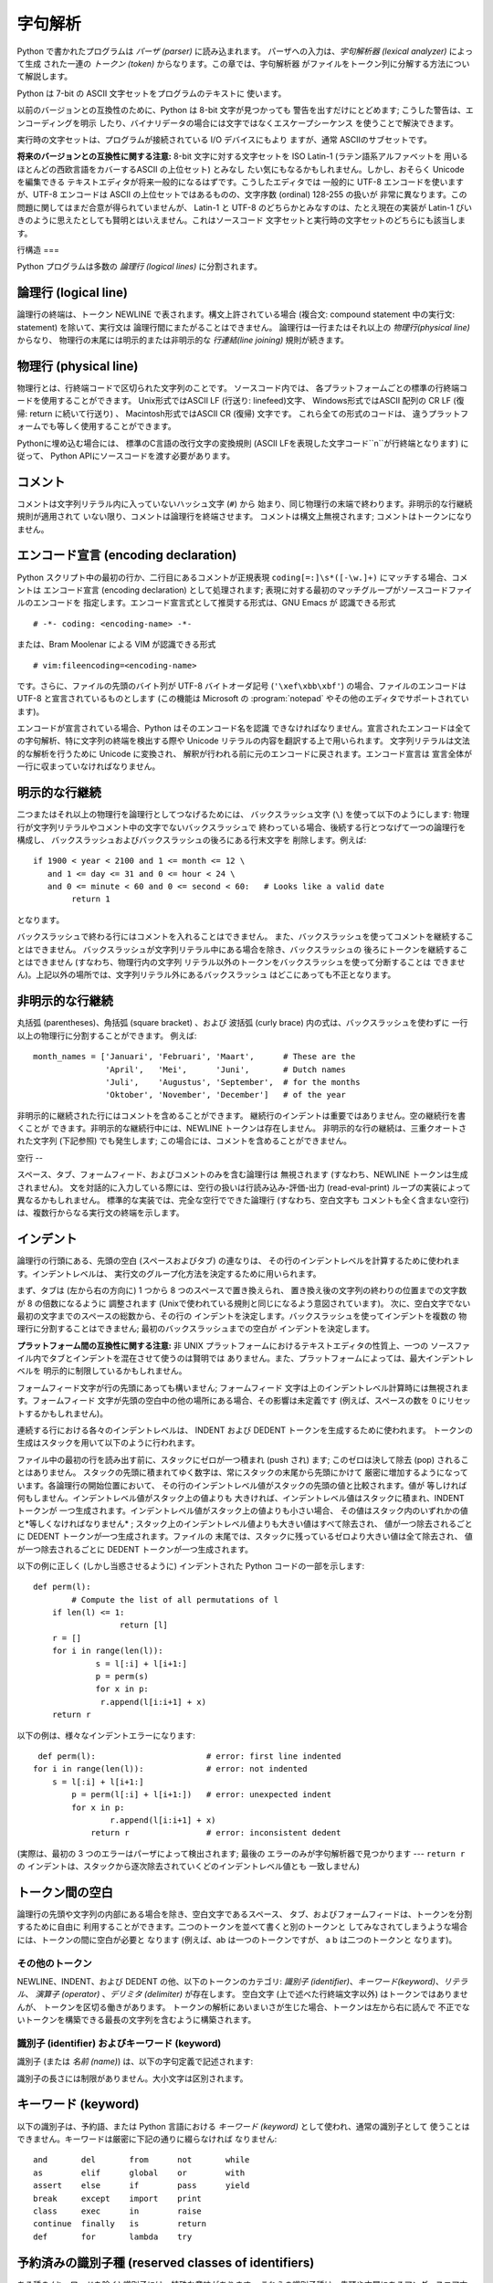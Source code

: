 
.. _lexical:

****
字句解析
****

.. index::
   single: lexical analysis
   single: parser
   single: token

Python で書かれたプログラムは *パーザ (parser)* に読み込まれます。 パーザへの入力は、*字句解析器 (lexical analyzer)*
によって生成 された一連の *トークン (token)* からなります。この章では、字句解析器 がファイルをトークン列に分解する方法について解説します。

Python は 7-bit の ASCII 文字セットをプログラムのテキストに 使います。

.. versionadded:: 2.3
   エンコード宣言を使って、文字列リテラルやコメントに ASCII ではない文字セットが使われていることを明示できます。.

以前のバージョンとの互換性のために、Python は 8-bit 文字が見つかっても 警告を出すだけにとどめます; こうした警告は、エンコーディングを明示
したり、バイナリデータの場合には文字ではなくエスケープシーケンス を使うことで解決できます。

実行時の文字セットは、プログラムが接続されている I/O デバイスにもより ますが、通常 ASCIIのサブセットです。

**将来のバージョンとの互換性に関する注意:**  8-bit 文字に対する文字セットを ISO Latin-1 (ラテン語系アルファベットを
用いるほとんどの西欧言語をカバーするASCII の上位セット) とみなし たい気にもなるかもしれません。しかし、おそらく Unicode を編集できる
テキストエディタが将来一般的になるはずです。こうしたエディタでは 一般的に UTF-8 エンコードを使いますが、UTF-8 エンコードは ASCII
の上位セットではあるものの、文字序数 (ordinal) 128-255 の扱いが 非常に異なります。この問題に関してはまだ合意が得られていませんが、
Latin-1 と UTF-8 のどちらかとみなすのは、たとえ現在の実装が Latin-1 びいきのように思えたとしても賢明とはいえません。これはソースコード
文字セットと実行時の文字セットのどちらにも該当します。


.. _line-structure:

行構造
===

.. index:: single: line structure

Python プログラムは多数の *論理行 (logical lines)* に分割されます。


.. _logical:

論理行 (logical line)
------------------

.. index::
   single: logical line
   single: physical line
   single: line joining
   single: NEWLINE token

論理行の終端は、トークン NEWLINE で表されます。構文上許されている場合 (複合文: compound statement 中の実行文:
statement) を除いて、実行文は 論理行間にまたがることはできません。 論理行は一行またはそれ以上の *物理行(physical line)*
からなり、 物理行の末尾には明示的または非明示的な *行連結(line joining)*  規則が続きます。


.. _physical:

物理行 (physical line)
-------------------

物理行とは、行終端コードで区切られた文字列のことです。 ソースコード内では、 各プラットフォームごとの標準の行終端コードを使用することができます。
Unix形式ではASCII LF (行送り: linefeed)文字、 Windows形式ではASCII 配列の CR LF (復帰: return
に続いて行送り) 、 Macintosh形式ではASCII CR (復帰) 文字です。 これら全ての形式のコードは、
違うプラットフォームでも等しく使用することができます。

Pythonに埋め込む場合には、 標準のC言語の改行文字の変換規則 (ASCII LFを表現した文字コード``\n``が行終端となります) に従って、
Python APIにソースコードを渡す必要があります。


.. _comments:

コメント
----

.. index::
   single: comment
   single: hash character

コメントは文字列リテラル内に入っていないハッシュ文字 (``#``) から 始まり、同じ物理行の末端で終わります。非明示的な行継続規則が適用されて
いない限り、コメントは論理行を終端させます。 コメントは構文上無視されます; コメントはトークンになりません。


.. _encodings:

エンコード宣言 (encoding declaration)
------------------------------

.. index::
   single: source character set
   single: encodings

Python スクリプト中の最初の行か、二行目にあるコメントが正規表現 ``coding[=:]\s*([-\w.]+)`` にマッチする場合、コメントは
エンコード宣言 (encoding declaration) として処理されます; 表現に対する最初のマッチグループがソースコードファイルのエンコードを
指定します。エンコード宣言式として推奨する形式は、GNU Emacs が 認識できる形式 ::

   # -*- coding: <encoding-name> -*-

または、Bram Moolenar による VIM が認識できる形式 ::

   # vim:fileencoding=<encoding-name>

です。さらに、ファイルの先頭のバイト列が UTF-8 バイトオーダ記号 (``'\xef\xbb\xbf'``) の場合、ファイルのエンコードは UTF-8
と宣言されているものとします (この機能は Microsoft の :program:`notepad` やその他のエディタでサポートされています)。

エンコードが宣言されている場合、Python はそのエンコード名を認識
できなければなりません。宣言されたエンコードは全ての字句解析、特に文字列の終端を検出する際や Unicode リテラルの内容を翻訳する上で用いられます。
文字列リテラルは文法的な解析を行うために Unicode に変換され、 解釈が行われる前に元のエンコードに戻されます。エンコード宣言は
宣言全体が一行に収まっていなければなりません。

.. % XXX there should be a list of supported encodings.


.. _explicit-joining:

明示的な行継続
-------

.. index::
   single: physical line
   single: line joining
   single: line continuation
   single: backslash character

二つまたはそれ以上の物理行を論理行としてつなげるためには、 バックスラッシュ文字 (``\``) を使って以下のようにします:
物理行が文字列リテラルやコメント中の文字でないバックスラッシュで 終わっている場合、後続する行とつなげて一つの論理行を構成し、
バックスラッシュおよびバックスラッシュの後ろにある行末文字を 削除します。例えば:

.. % 

::

   if 1900 < year < 2100 and 1 <= month <= 12 \
      and 1 <= day <= 31 and 0 <= hour < 24 \
      and 0 <= minute < 60 and 0 <= second < 60:   # Looks like a valid date
           return 1

となります。

バックスラッシュで終わる行にはコメントを入れることはできません。 また、バックスラッシュを使ってコメントを継続することはできません。
バックスラッシュが文字列リテラル中にある場合を除き、バックスラッシュの 後ろにトークンを継続することはできません (すなわち、物理行内の文字列
リテラル以外のトークンをバックスラッシュを使って分断することは できません)。上記以外の場所では、文字列リテラル外にあるバックスラッシュ
はどこにあっても不正となります。


.. _implicit-joining:

非明示的な行継続
--------

丸括弧 (parentheses)、角括弧 (square bracket) 、および 波括弧 (curly brace) 内の式は、バックスラッシュを使わずに
一行以上の物理行に分割することができます。 例えば::

   month_names = ['Januari', 'Februari', 'Maart',      # These are the
                  'April',   'Mei',      'Juni',       # Dutch names
                  'Juli',    'Augustus', 'September',  # for the months
                  'Oktober', 'November', 'December']   # of the year

非明示的に継続された行にはコメントを含めることができます。 継続行のインデントは重要ではありません。空の継続行を書くことが
できます。非明示的な継続行中には、NEWLINE トークンは存在しません。 非明示的な行の継続は、三重クオートされた文字列 (下記参照) でも発生します;
この場合には、コメントを含めることができません。


.. _blank-lines:

空行
--

.. index:: single: blank line

スペース、タブ、フォームフィード、およびコメントのみを含む論理行は 無視されます (すなわち、NEWLINE トークンは生成されません)。
文を対話的に入力している際には、空行の扱いは行読み込み-評価-出力 (read-eval-print) ループの実装によって異なるかもしれません。
標準的な実装では、完全な空行でできた論理行 (すなわち、空白文字も コメントも全く含まない空行) は、複数行からなる実行文の終端を示します。


.. _indentation:

インデント
-----

.. index::
   single: indentation
   single: whitespace
   single: leading whitespace
   single: space
   single: tab
   single: grouping
   single: statement grouping

論理行の行頭にある、先頭の空白 (スペースおよびタブ) の連なりは、 その行のインデントレベルを計算するために使われます。インデントレベルは、
実行文のグループ化方法を決定するために用いられます。

まず、タブは (左から右の方向に) 1 つから 8 つのスペースで置き換えられ、 置き換え後の文字列の終わりの位置までの文字数が 8 の倍数になるように
調整されます (Unixで使われている規則と同じになるよう意図されています)。 次に、空白文字でない最初の文字までのスペースの総数から、その行の
インデントを決定します。バックスラッシュを使ってインデントを複数の 物理行に分割することはできません; 最初のバックスラッシュまでの空白が
インデントを決定します。

**プラットフォーム間の互換性に関する注意:**  非 UNIX プラットフォームにおけるテキストエディタの性質上、一つの
ソースファイル内でタブとインデントを混在させて使うのは賢明では ありません。また、プラットフォームによっては、最大インデントレベルを
明示的に制限しているかもしれません。

フォームフィード文字が行の先頭にあっても構いません; フォームフィード 文字は上のインデントレベル計算時には無視されます。フォームフィード
文字が先頭の空白中の他の場所にある場合、その影響は未定義です (例えば、スペースの数を 0 にリセットするかもしれません)。

.. index::
   single: INDENT token
   single: DEDENT token

連続する行における各々のインデントレベルは、 INDENT および DEDENT トークンを生成するために使われます。
トークンの生成はスタックを用いて以下のように行われます。

ファイル中の最初の行を読み出す前に、スタックにゼロが一つ積まれ (push され) ます; このゼロは決して除去 (pop) されることはありません。
スタックの先頭に積まれてゆく数字は、常にスタックの末尾から先頭にかけて 厳密に増加するようになっています。各論理行の開始位置において、
その行のインデントレベル値がスタックの先頭の値と比較されます。値が 等しければ何もしません。インデントレベル値がスタック上の値よりも
大きければ、インデントレベル値はスタックに積まれ、INDENT トークンが 一つ生成されます。インデントレベル値がスタック上の値よりも小さい場合、
その値はスタック内のいずれかの値と*等しくなければなりません* ; スタック上のインデントレベル値よりも大きい値はすべて除去され、 値が一つ除去されるごとに
DEDENT トークンが一つ生成されます。ファイルの 末尾では、スタックに残っているゼロより大きい値は全て除去され、 値が一つ除去されるごとに DEDENT
トークンが一つ生成されます。

以下の例に正しく (しかし当惑させるように) インデントされた Python コードの一部を示します::

   def perm(l):
           # Compute the list of all permutations of l
       if len(l) <= 1:
                     return [l]
       r = []
       for i in range(len(l)):
                s = l[:i] + l[i+1:]
                p = perm(s)
                for x in p:
                 r.append(l[i:i+1] + x)
       return r

以下の例は、様々なインデントエラーになります::

    def perm(l):                       # error: first line indented
   for i in range(len(l)):             # error: not indented
       s = l[:i] + l[i+1:]
           p = perm(l[:i] + l[i+1:])   # error: unexpected indent
           for x in p:
                   r.append(l[i:i+1] + x)
               return r                # error: inconsistent dedent

(実際は、最初の 3 つのエラーはパーザによって検出されます; 最後の エラーのみが字句解析器で見つかります --- ``return r`` の
インデントは、スタックから逐次除去されていくどのインデントレベル値とも 一致しません)


.. _whitespace:

トークン間の空白
--------

論理行の先頭や文字列の内部にある場合を除き、空白文字であるスペース、 タブ、およびフォームフィードは、トークンを分割するために自由に
利用することができます。二つのトークンを並べて書くと別のトークンと してみなされてしまうような場合には、トークンの間に空白が必要と なります (例えば、ab
は一つのトークンですが、 a b は二つのトークンと なります)。


.. _other-tokens:

その他のトークン
========

NEWLINE、INDENT、および DEDENT の他、以下のトークンのカテゴリ: *識別子
(identifier)*、*キーワード(keyword)*、*リテラル*、 *演算子 (operator)* 、*デリミタ (delimiter)*
が存在します。 空白文字 (上で述べた行終端文字以外) はトークンではありませんが、 トークンを区切る働きがあります。
トークンの解析にあいまいさが生じた場合、トークンは左から右に読んで 不正でないトークンを構築できる最長の文字列を含むように構築されます。


.. _identifiers:

識別子 (identifier) およびキーワード (keyword)
===================================

.. index::
   single: identifier
   single: name

識別子 (または *名前 (name)*) は、以下の字句定義で記述されます:

.. productionlist::
   identifier: (`letter`\|"_") (`letter` \| `digit` \| "_")\*
   letter: `lowercase` \| `uppercase`
   lowercase: "a"..."z"
   uppercase: "A"..."Z"
   digit: "0"..."9"

識別子の長さには制限がありません。大小文字は区別されます。


.. _keywords:

キーワード (keyword)
---------------

.. index::
   single: keyword
   single: reserved word

以下の識別子は、予約語、または Python 言語における *キーワード (keyword)* として使われ、通常の識別子として
使うことはできません。キーワードは厳密に下記の通りに綴らなければ なりません:

.. % 
.. % 

::

   and       del       from      not       while    
   as        elif      global    or        with     
   assert    else      if        pass      yield    
   break     except    import    print              
   class     exec      in        raise              
   continue  finally   is        return             
   def       for       lambda    try 

.. % When adding keywords, use reswords.py for reformatting

.. versionchanged:: 2.4
   :const:`None` became a constant and is now recognized by the compiler as a name
   for the built-in object このバージョンから:const:`None`は定数になり、
   組み込みオブジェクト:const:`None`の名前としてコンパイラに 認識されるようになりました。これは予約語ではありませんが、
   これに他のオブジェクトを割り当てることはできません。.

.. versionchanged:: 2.6
   ``with_statement``機能をfuture文によって有効にしたときにのみ、
   キーワード:keyword:`as`と:keyword:`with`は認識されます。 この機能はPython 2.6で正式に有効になる予定です。 詳しくは、
   :ref:`with`節を参照してください。 :keyword:`as`と:keyword:`with`を識別子として使用した場合は、
   たとえfuture文で``with_statement``が有効になっていなかったとしても 常にワーニングが表示されます。.


.. _id-classes:

予約済みの識別子種 (reserved classes of identifiers)
-------------------------------------------

ある種の (キーワードを除く) 識別子には、特殊な意味があります。 これらの識別子種は、先頭や末尾にあるアンダースコア文字のパターンで 区別されます:

``_*``
   この識別子は ``from module import *`` で import されません。
   対話インタプリタでは、最も最近行われた値評価の結果を記憶するために 特殊な識別子 ``_`` が使われます; この識別子は :mod:`__builtin__`
   モジュール内に記憶されます。対話モードでない場合、``_`` には 特殊な意味はなく、定義されていません。 :ref:`import` 節、
   ":keyword:`import` 文" を参照してください。

   .. note::

      名前 ``_`` は、しばしば国際化 (internationalization) と共に 用いられます; この慣習についての詳しい情報は、
      :mod:`gettext` module (XXX reference: ../lib/module-gettext.html) を 参照してください。

``__*__``
   システムで定義された (system-defined) 名前です。これらの名前は インタプリタと (標準ライブラリを含む) 実装上で定義されています;
   アプリケーション側では、この名前規約を使って別の名前を定義しようと すべきではありません。この種の名前のうち、Python で定義されている
   名前のセットは、将来のバージョンで拡張される可能性があります。  :ref:`specialnames` 節、"特殊なメソッド名" を参照してください。

``__*``
   クラスプライベート (class-private) な名前です。このカテゴリに属する 名前は、クラス定義のコンテキスト上で用いられた場合、基底クラスと
   導出クラスの "プライベートな" 属性間で名前衝突が起こるのを防ぐために 書き直されます。  :ref:`atom-identifiers` 節、"識別子
   (名前)" を参照してください。


.. _literals:

リテラル (literal)
==============

リテラル (literal) とは、いくつかの組み込み型の定数を表記したものです。

.. index::
   single: literal
   single: constant


.. _strings:

文字列リテラル
-------

.. index:: single: string literal

文字列リテラルは以下の字句定義で記述されます:

.. index:: single: ASCII@ASCII

.. productionlist::
   stringliteral: [`stringprefix`](`shortstring` \| `longstring`)
   stringprefix: "r" \| "u" \| "ur" \| "R" \| "U" \| "UR" \| "Ur" \| "uR"
   shortstring: "'" `shortstringitem`\* "'" \| '"' `shortstringitem`\* '"'
   longstring: ""'" `longstringitem`\* ""'"
             : \| '"""' `longstringitem`\* '"""'
   shortstringitem: `shortstringchar` \| `escapeseq`
   longstringitem: `longstringchar` \| `escapeseq`
   shortstringchar: <any source character except "\" or newline or the quote>
   longstringchar: <any source character except "\">
   escapeseq: "\" <any ASCII character>

上記の生成規則で示されていない文法的な制限が一つあります。それは 文字列リテラルの :token:`stringprefix` と残りの部分の間に
空白を入れてはならないということです。ソースコード文字セット (source character set) はエンコード宣言で決まります．エンコード
宣言がない場合には ASCII になります．:ref:`encodings` 節を 参照してください．

.. index::
   single: triple-quoted string
   single: Unicode Consortium
   single: string; Unicode

より平易な説明: 文字列リテラルは、対応する一重引用符 (``'``) または 二重引用符 (``"``) で囲われます。また、対応する三連の一重引用符
や二重引用符で囲うこともできます  (通常、*三重クオート文字列: triple-quoted string* として 参照されます)。バックスラッシュ
(``\``) 文字を使って、 ある文字を例えば改行文字やバックスラッシュ自体、クオート文字といった 別の意味を持つようにエスケープすることができます。
文字列リテラルの前には、オプションとして ``'r'`` または ``'R'`` 一文字を接頭してもかまいません; このような文字列は :dfn:`raw
文字列 (raw string)` と呼ばれ、バックスラッシュによるエスケープシーケンスの 解釈規則が異なります。``'u'`` や ``'U'``
を接頭すると、 文字列は Unicode 文字列 (Unicode string) になります。Unicode 文字列は Unicode コンソーシアムおよび
ISO 10646 で定義されている Unicode 文字セット を使います。Unicode 文字列では、文字セットに加えて、以下で説明するような
エスケープシーケンスを利用できます。二つの接頭文字を組み合わせることも できます; この場合、``'u'`` は ``'r'`` より前に出現しなくては
なりません。

三重クオート文字列中には、三連のエスケープされないクオート文字で 文字列を終端してしまわないかぎり、エスケープされていない改行やクオートを 書くことができます
(さらに、それらはそのまま文字列中に残ります)。 (ここでいう "クオート" とは、文字列の囲みを開始するときに使った文字 を示し、``'`` か ``"``
のいずれかです)。

.. index::
   single: physical line
   single: escape sequence
   single: Standard C
   single: C

``'r'`` または ``'R'`` 接頭文字がつかないかぎり、 文字列中のエスケープシーケンスは標準 C で使われているのと同様の
法則にしたがって解釈されます。以下に Python で認識されるエスケープ シーケンスを示します:

+----------------+---------------------------------+-------+
| エスケープシーケンス     | 意味                              | 備考    |
+================+=================================+=======+
| ``\newline``   | 無視                              |       |
+----------------+---------------------------------+-------+
| ``\\``         | バックスラッシュ (``\``)                |       |
+----------------+---------------------------------+-------+
| ``\'``         | 一重引用符 (``'``)                   |       |
+----------------+---------------------------------+-------+
| ``\"``         | 二重引用符 (``"``)                   |       |
+----------------+---------------------------------+-------+
| ``\a``         | ASCII 端末ベル (BEL)                |       |
+----------------+---------------------------------+-------+
| ``\b``         | ASCII バックスペース (BS)              |       |
+----------------+---------------------------------+-------+
| ``\f``         | ASCII フォームフィード (FF)             |       |
+----------------+---------------------------------+-------+
| ``\n``         | ASCII 行送り (LF)                  |       |
+----------------+---------------------------------+-------+
| ``\N{name}``   | Unicode データベース中で名前 *name* を持つ文字 |       |
|                | (Unicode のみ)                    |       |
+----------------+---------------------------------+-------+
| ``\r``         | ASCII 復帰 (CR)                   |       |
+----------------+---------------------------------+-------+
| ``\t``         | ASCII 水平タブ (TAB)                |       |
+----------------+---------------------------------+-------+
| ``\uxxxx``     | 16-bit の 16 進数値 *xxxx* を持つ文字    | \(1)  |
|                | (Unicode のみ)                    |       |
+----------------+---------------------------------+-------+
| ``\Uxxxxxxxx`` | 32-bit の 16 進数値 *xxxxxxxx*      | \(2)  |
|                | を持つ文字 (Unicode のみ)              |       |
+----------------+---------------------------------+-------+
| ``\v``         | ASCII 水平タブ (VT)                 |       |
+----------------+---------------------------------+-------+
| ``\ooo``       | 8 進数値 *ooo* を持つ文字               | (3,5) |
+----------------+---------------------------------+-------+
| ``\xhh``       | 16 進数値 *hh* を持つ文字               | (4,5) |
+----------------+---------------------------------+-------+

.. index:: single: ASCII@ASCII

備考:

(1)
   サロゲートペアの断片を形成する個々のコード単位は、このエスケープ シーケンスでエンコードすることができます。

(2)
   Unicode 文字はすべてこの方法でエンコードできますが、 Python が 16-bit コード単位を扱うようにコンパイルされている
   (デフォルトの設定です) 場合、基本多言語面 (Basic Multilingual Plane, BMP)  外の文字はサロゲートペア (surrogate
   pair) を使ってエンコードする ことになります。サロゲートペアの断片を形成する個々のコード単位は
   このエスケープシーケンスを使ってエンコードすることができます。

(3)
   標準 C と同じく、最大で 3 桁の 8 進数まで受理します。

(4)
   標準 C とは違い、最大で 2 桁の 16 進数しか受理されません。

(5)
   文字列リテラル中では， 16 進および 8 進エスケープはエスケープの 示すバイト文字になります．そのバイト文字がソース文字セットで
   エンコードされている保証はありません．Unicode リテラル中では， エスケープ文字はエスケープ文字の表現する値を持つ Unicode 文字に なります．

.. index:: single: unrecognized escape sequence

標準の C とは違い、認識されなかったエスケープシーケンスはそのまま 文字列中に残されます。すなわち。 *バックスラッシュも文字列中に残ります。*
(この挙動はデバッグの 際に便利です: エスケープシーケンスを誤入力した場合、その結果として 出力に失敗しているのが用意にわかります) テーブル中で
"(Unicode のみ)" と書かれたエスケープシーケンスは、非 Unicode 文字列リテラル中では認識されないエスケープシーケンスのカテゴリに
分類されるので注意してください。

接頭文字 ``'r'`` または ``'R'`` がある場合、バックスラッシュ の後にくる文字はそのまま文字列中に入り、*バックスラッシュは全て
文字列中に残されます*。例えば、文字列リテラル ``r"\n"`` は二つの文字: バックスラッシュと小文字の ``'n'`` からなる文字列を表すことに
なります。引用符はバックスラッシュでエスケープすることができますが、 バックスラッシュ自体も残ってしまいます; 例えば、``r"\""`` は不正でない
文字列リテラルで、バックスラッシュと二重引用符からなる文字列を表します;  ``r"\"`` は正しくない文字列リテラルです (raw 文字列を奇数個連なった
バックスラッシュで終わらせることはできません)。厳密にいえば、 (バックスラッシュが直後のクオート文字をエスケープしてしまうため)  *raw
文字列を単一のバックスラッシュで終わらせることはできない* ということになります。また、バックスラッシュの直後に改行がきても、 行継続を意味する*のではなく*
、それら二つの文字として解釈されるので 注意してください。

``'r'`` および ``'R'`` 接頭文字を ``'u'`` や ``'U'`` と合わせて使った場合、``\uXXXX``および
``\UXXXXXXXX`` エスケープシーケンスは処理されますが、 *その他のバックスラッシュは すべて文字列中に残されます* 。例えば、文字列リテラル
``ur"\u0062\n"`` は、3つの Unicode 文字:  'LATIN SMALL LETTER B' (ラテン小文字 B)、'REVERSE
SOLIDUS' (逆向き斜線)、 および 'LATIN SMALL LETTER N' (ラテン小文字 N) を表します。
バックスラッシュの前にバックスラッシュをつけてエスケープすることは できます; しかし、バックスラッシュは両方とも文字列中に残されます。
その結果、``\uXXXX`` エスケープシーケンスは、バックスラッシュが 奇数個連なっている場合にのみ認識されます。


.. _string-catenation:

文字列リテラルの結合 (concatenation)
--------------------------

複数の文字列リテラルは、互いに異なる引用符を使っていても  (空白文字で区切って) 隣接させることができ、その意味は各々の文字列を
結合したものと同じになります。したがって、``"hello" 'world'`` は ``"helloworld"``
と同じになります。この機能を使うと、長い文字列を 分離して、複数行にまたがらせる際に便利です。また、部分文字列ごとに
コメントを追加することもできます。例えば::

   re.compile("[A-Za-z_]"       # letter or underscore
              "[A-Za-z0-9_]*"   # letter, digit or underscore
             )

この機能は文法レベルで定義されていますが、スクリプトをコンパイルする 際の処理として実現されることに注意してください。実行時に文字列表現を 結合したければ、
'+' 演算子を使わなければなりません。また、リテラルの 結合においては、結合する各要素に異なる引用符形式を使える (raw 文字列
と三重引用符を混ぜることさえできます) ので注意してください。


.. _numbers:

数値リテラル
------

数値リテラルは 4 種類あります: 整数 (plain integer)、長整数 (long integer)、浮動小数点数 (floating point
number)、そして虚数 (imaginary number) です。複素数のためのリテラルはありません (複素数は実数と 虚数の和で作ることができます)。

.. index::
   single: number
   single: numeric literal
   single: integer literal
   single: plain integer literal
   single: long integer literal
   single: floating point literal
   single: hexadecimal literal
   single: octal literal
   single: decimal literal
   single: imaginary literal
   single: complex; literal

数値リテラルには符号が含まれていないことに注意してください; ``-1`` のような句は、実際には単項演算子 (unary operator) '``-``'
とリテラル ``1`` を組み合わせたものです。


.. _integers:

整数および長整数リテラル
------------

整数および長整数リテラルは以下の字句定義で記述されます:

.. productionlist::
   longinteger: `integer` ("l" \| "L")
   integer: `decimalinteger` \| `octinteger` \| `hexinteger`
   decimalinteger: `nonzerodigit` `digit`\* \| "0"
   octinteger: "0" `octdigit`\ +
   hexinteger: "0" ("x" \| "X") `hexdigit`\ +
   nonzerodigit: "1"..."9"
   octdigit: "0"..."7"
   hexdigit: `digit` \| "a"..."f" \| "A"..."F"

長整数を表す末尾の文字は小文字の ``'l'`` でも大文字の ``'L'``  でもかまいませんが、``'l'`` は ``'1'`` に良く似ているので、
常に ``'L'`` を使うよう強く勧めます。

整数で表現できる最大の値よりも大きい整数のリテラル  (例えば 32-bit 整数を使っている場合には 2147483647) は、
長整数として表現できる値であれば受理されます。  [#]_ 値がメモリ上に収まるかどうかという問題を除けば、長整数リテラルには値域の 制限がありません。

整数リテラル (最初の行) と長整数リテラル (二行目および三行目) の例を 以下に示します::

   7     2147483647                        0177
   3L    79228162514264337593543950336L    0377L   0x100000000L
         79228162514264337593543950336             0xdeadbeef


.. _floating:

浮動小数点数リテラル
----------

浮動小数点数リテラルは以下の字句定義で記述されます:

.. productionlist::
   floatnumber: `pointfloat` \| `exponentfloat`
   pointfloat: [`intpart`] `fraction` \| `intpart` "."
   exponentfloat: (`intpart` \| `pointfloat`) `exponent`
   intpart: `digit`\ +
   fraction: "." `digit`\ +
   exponent: ("e" \| "E") ["+" \| "-"] `digit`\ +

浮動小数点数における整数部と指数部は 8 進数のように見えることも ありますが、10 を基数として解釈されるので注意してください。
例えば、``077e010`` は正しい表記であり、``77e10`` と同じ数を 表します。 浮動小数点数リテラルの取りうる値の範囲は実装に依存します。
浮動小数点数リテラルの例をいくつか示します::

   3.14    10.    .001    1e100    3.14e-10    0e0

数値リテラルには符号が含まれていないことに注意してください; ``-1`` のような句は、実際には単項演算子 (unary operator) '``-``'
とリテラル ``1`` を組み合わせたものです。


.. _imaginary:

虚数 (imaginary) リテラル
-------------------

虚数リテラルは以下のような字句定義で記述されます:

.. productionlist::
   imagnumber: (`floatnumber` \| `intpart`) ("j" \| "J")

虚数リテラルは、実数部が 0.0 の複素数を表します。複素数は二つ組の 浮動小数点型の数値で表され、それぞれの数値は浮動小数点型と同じ定義域の
範囲を持ちます。実数部がゼロでない浮動小数点を生成するには、``(3+4j)`` のように虚数リテラルに浮動小数点数を加算します。以下に虚数リテラルの
例をいくつか示します::

   3.14j   10.j    10j     .001j   1e100j  3.14e-10j 


.. _operators:

演算子 (operator)
==============

.. index:: single: operators

以下のトークンは演算子です::

   +       -       *       **      /       //      %
   <<      >>      &       |       ^       ~
   <       >       <=      >=      ==      !=      <>

比較演算子 ``<>`` と ``!=`` は、同じ演算子について別の書き方をした ものです。書き方としては ``!=`` を推奨します; ``<>``
は時代遅れの 書き方です。


.. _delimiters:

デリミタ (delimiter)
================

.. index:: single: delimiters

以下のトークンは文法上のデリミタとして働きます::

   (       )       [       ]       {       }      @
   ,       :       .       `       =       ;
   +=      -=      *=      /=      //=     %=
   &=      |=      ^=      >>=     <<=     **=

浮動小数点数や虚数リテラル中にピリオドがあってもかまいません。 ピリオド三つの列はスライス表記における省略符号 (ellipsis) として
特別な意味を持っています。リスト後半の累算代入演算子 (augmented assignment operator) は、字句的にはデリミタとして振舞いますが、
演算も行います。

以下の印字可能 ASCII 文字は、他のトークンの一部として特殊な意味を 持っていたり、字句解析器にとって重要な意味を持っています::

   '       "       #       \

.. index:: single: ASCII@ASCII

以下の印字可能 ASCII 文字は、Python では使われていません。これらの 文字が文字列リテラルやコメントの外にある場合、無条件にエラーとなります::

   $       ?

.. rubric:: Footnotes

.. [#] バージョン 2.4 以前の Python では， 8 進および 16 進のリテラル のうち，通常の整数型として表現可能な値より大きく，かつ符号無しの
   32-bit (32-bit 演算を使う計算機の場合) 整数で表現できる最大値，すなわち  4294967296
   よりも小さな数は，リテラルを符号無し整数として表現した値から 4294967296 を引いて得られる負の整数として扱っていました．

